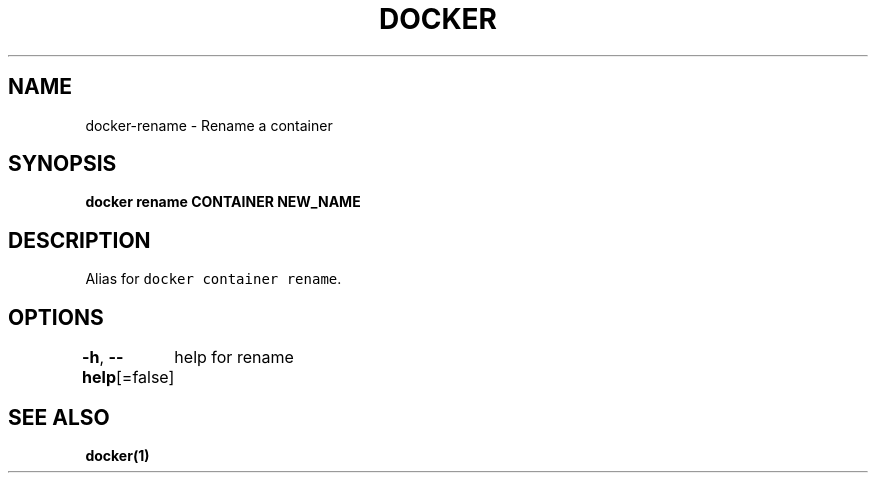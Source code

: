 .nh
.TH "DOCKER" "1" "Aug 2023" "Docker Community" "Docker User Manuals"

.SH NAME
.PP
docker-rename - Rename a container


.SH SYNOPSIS
.PP
\fBdocker rename CONTAINER NEW_NAME\fP


.SH DESCRIPTION
.PP
Alias for \fB\fCdocker container rename\fR\&.


.SH OPTIONS
.PP
\fB-h\fP, \fB--help\fP[=false]
	help for rename


.SH SEE ALSO
.PP
\fBdocker(1)\fP
